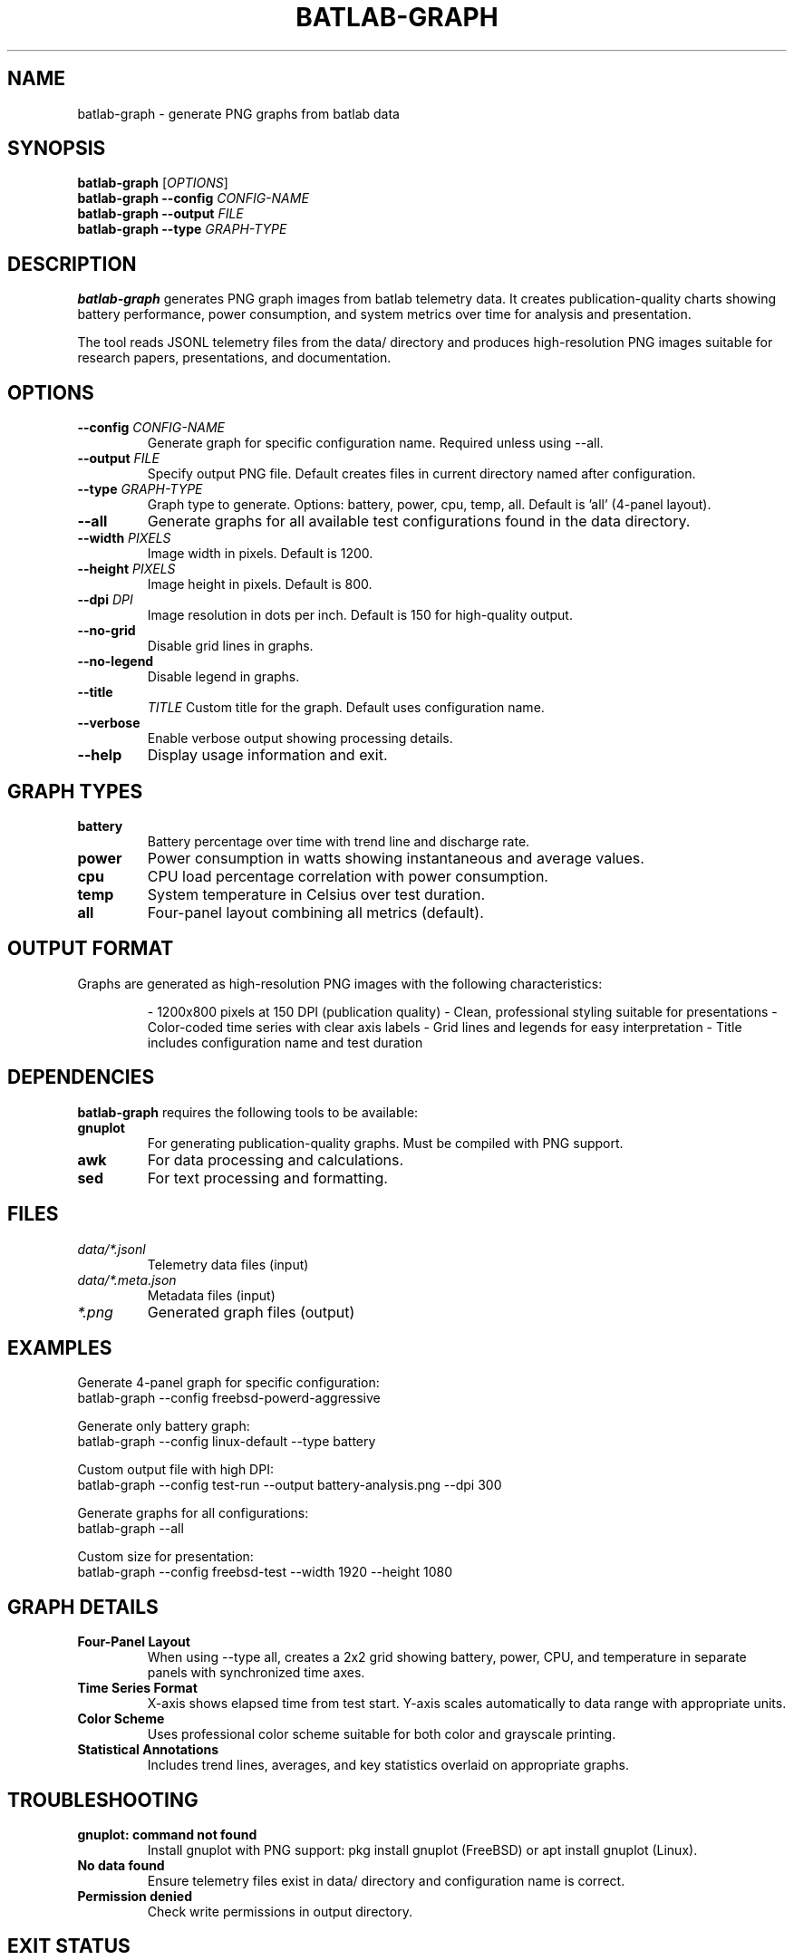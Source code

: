 .TH BATLAB-GRAPH 1 "2024" "batlab 2.0.0" "Battery Test Harness"
.SH NAME
batlab-graph \- generate PNG graphs from batlab data
.SH SYNOPSIS
.B batlab-graph
.RI [ OPTIONS ]
.br
.B batlab-graph
.B --config
.I CONFIG-NAME
.br
.B batlab-graph
.B --output
.I FILE
.br
.B batlab-graph
.B --type
.I GRAPH-TYPE
.SH DESCRIPTION
.B batlab-graph
generates PNG graph images from batlab telemetry data. It creates publication-quality charts showing battery performance, power consumption, and system metrics over time for analysis and presentation.

The tool reads JSONL telemetry files from the data/ directory and produces high-resolution PNG images suitable for research papers, presentations, and documentation.
.SH OPTIONS
.TP
.BI "--config " CONFIG-NAME
Generate graph for specific configuration name. Required unless using --all.
.TP
.BI "--output " FILE
Specify output PNG file. Default creates files in current directory named after configuration.
.TP
.BI "--type " GRAPH-TYPE
Graph type to generate. Options: battery, power, cpu, temp, all. Default is 'all' (4-panel layout).
.TP
.B --all
Generate graphs for all available test configurations found in the data directory.
.TP
.BI "--width " PIXELS
Image width in pixels. Default is 1200.
.TP
.BI "--height " PIXELS
Image height in pixels. Default is 800.
.TP
.BI "--dpi " DPI
Image resolution in dots per inch. Default is 150 for high-quality output.
.TP
.B --no-grid
Disable grid lines in graphs.
.TP
.B --no-legend
Disable legend in graphs.
.TP
.B --title
.I TITLE
Custom title for the graph. Default uses configuration name.
.TP
.B --verbose
Enable verbose output showing processing details.
.TP
.B --help
Display usage information and exit.
.SH GRAPH TYPES
.TP
.B battery
Battery percentage over time with trend line and discharge rate.
.TP
.B power
Power consumption in watts showing instantaneous and average values.
.TP
.B cpu
CPU load percentage correlation with power consumption.
.TP
.B temp
System temperature in Celsius over test duration.
.TP
.B all
Four-panel layout combining all metrics (default).
.SH OUTPUT FORMAT
Graphs are generated as high-resolution PNG images with the following characteristics:
.PP
.RS
- 1200x800 pixels at 150 DPI (publication quality)
- Clean, professional styling suitable for presentations
- Color-coded time series with clear axis labels
- Grid lines and legends for easy interpretation
- Title includes configuration name and test duration
.RE
.SH DEPENDENCIES
.B batlab-graph
requires the following tools to be available:
.TP
.B gnuplot
For generating publication-quality graphs. Must be compiled with PNG support.
.TP
.B awk
For data processing and calculations.
.TP
.B sed
For text processing and formatting.
.SH FILES
.TP
.I data/*.jsonl
Telemetry data files (input)
.TP
.I data/*.meta.json
Metadata files (input)
.TP
.I *.png
Generated graph files (output)
.SH EXAMPLES
Generate 4-panel graph for specific configuration:
.nf
    batlab-graph --config freebsd-powerd-aggressive
.fi
.PP
Generate only battery graph:
.nf
    batlab-graph --config linux-default --type battery
.fi
.PP
Custom output file with high DPI:
.nf
    batlab-graph --config test-run --output battery-analysis.png --dpi 300
.fi
.PP
Generate graphs for all configurations:
.nf
    batlab-graph --all
.fi
.PP
Custom size for presentation:
.nf
    batlab-graph --config freebsd-test --width 1920 --height 1080
.fi
.SH GRAPH DETAILS
.TP
.B Four-Panel Layout
When using --type all, creates a 2x2 grid showing battery, power, CPU, and temperature in separate panels with synchronized time axes.
.TP
.B Time Series Format
X-axis shows elapsed time from test start. Y-axis scales automatically to data range with appropriate units.
.TP
.B Color Scheme
Uses professional color scheme suitable for both color and grayscale printing.
.TP
.B Statistical Annotations
Includes trend lines, averages, and key statistics overlaid on appropriate graphs.
.SH TROUBLESHOOTING
.TP
.B "gnuplot: command not found"
Install gnuplot with PNG support: pkg install gnuplot (FreeBSD) or apt install gnuplot (Linux).
.TP
.B "No data found"
Ensure telemetry files exist in data/ directory and configuration name is correct.
.TP
.B "Permission denied"
Check write permissions in output directory.
.SH EXIT STATUS
.B batlab-graph
exits with status 0 on success, non-zero on error.
.SH SEE ALSO
.BR batlab (1),
.BR batlab-report (1),
.BR gnuplot (1)
.SH AUTHOR
Written for FreeBSD vs Linux battery life research.
.SH REPORTING BUGS
Report bugs to the project repository.
